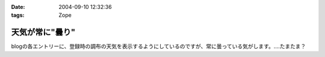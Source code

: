 :date: 2004-09-10 12:32:36
:tags: Zope

===========================
天気が常に"曇り"
===========================

blogの各エントリーに、登録時の調布の天気を表示するようにしているのですが、常に曇っている気がします。‥‥たまたま？



.. :extend type: text/plain
.. :extend:

